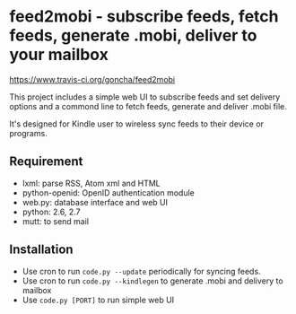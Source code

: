 * feed2mobi - subscribe feeds, fetch feeds, generate .mobi, deliver to your mailbox

#+CAPTION: travis status
[[https://www.travis-ci.org/goncha/feed2mobi.png?branch%3Dmaster][https://www.travis-ci.org/goncha/feed2mobi]]


This project includes a simple web UI to subscribe feeds and set delivery
options and a commond line to fetch feeds, generate and deliver .mobi file.

It's designed for Kindle user to wireless sync feeds to their device or programs.

** Requirement
  - lxml: parse RSS, Atom xml and HTML
  - python-openid: OpenID authentication module
  - web.py: database interface and web UI
  - python: 2.6, 2.7
  - mutt: to send mail

** Installation

 - Use cron to run =code.py --update= periodically for syncing feeds.
 - Use cron to run =code.py --kindlegen= to generate .mobi and delivery to mailbox
 - Use =code.py [PORT]= to run simple web UI
